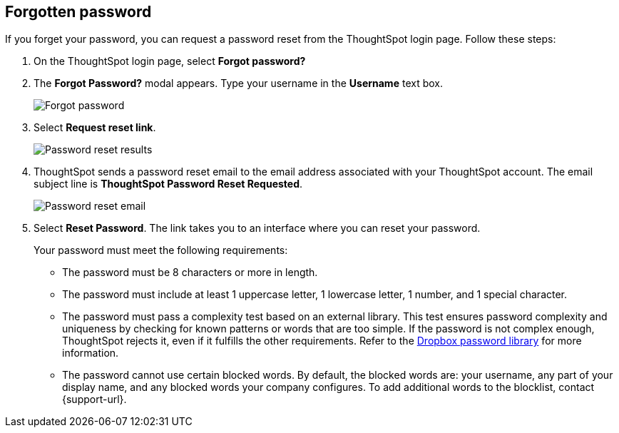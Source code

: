 [#forgot-password]
== Forgotten password
If you forget your password, you can request a password reset from the ThoughtSpot login page. Follow these steps:

. On the ThoughtSpot login page, select *Forgot password?*

. The *Forgot Password?* modal appears. Type your username in the *Username* text box.
+
image::forgot-password.png[Forgot password]

. Select *Request reset link*.
+
image::password-reset-results.png[Password reset results]

. ThoughtSpot sends a password reset email to the email address associated with your ThoughtSpot account. The email subject line is *ThoughtSpot Password Reset Requested*.
+
image::password-reset-email.png[Password reset email]

. Select *Reset Password*. The link takes you to an interface where you can reset your password.
+
Your password must meet the following requirements:

* The password must be 8 characters or more in length.
* The password must include at least 1 uppercase letter, 1 lowercase letter, 1 number, and 1 special character.
* The password must pass a complexity test based on an external library. This test ensures password complexity and uniqueness by checking for known patterns or words that are too simple. If the password is not complex enough, ThoughtSpot rejects it, even if it fulfills the other requirements. Refer to the https://github.com/dropbox/zxcvbn[Dropbox password library^] for more information.
* The password cannot use certain blocked words. By default, the blocked words are: your username, any part of your display name, and any blocked words your company configures. To add additional words to the blocklist, contact {support-url}.
